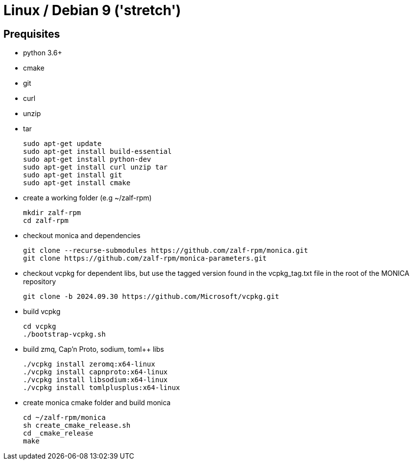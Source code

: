 # Linux / Debian 9 ('stretch')

## Prequisites
* python 3.6+ 
* cmake 
* git
* curl 
* unzip 
* tar

  sudo apt-get update
  sudo apt-get install build-essential
  sudo apt-get install python-dev
  sudo apt-get install curl unzip tar
  sudo apt-get install git
  sudo apt-get install cmake

* create a working folder (e.g ~/zalf-rpm)

  mkdir zalf-rpm
  cd zalf-rpm 

* checkout monica and dependencies 

  git clone --recurse-submodules https://github.com/zalf-rpm/monica.git
  git clone https://github.com/zalf-rpm/monica-parameters.git

* checkout vcpkg for dependent libs, but use the tagged version found in the vcpkg_tag.txt file in the root of the MONICA repository

  git clone -b 2024.09.30 https://github.com/Microsoft/vcpkg.git

* build vcpkg
  
  cd vcpkg
  ./bootstrap-vcpkg.sh
 
* build zmq, Cap'n Proto, sodium, toml++ libs
  
  ./vcpkg install zeromq:x64-linux
  ./vcpkg install capnproto:x64-linux
  ./vcpkg install libsodium:x64-linux
  ./vcpkg install tomlplusplus:x64-linux

* create monica cmake folder and build monica
  
  cd ~/zalf-rpm/monica
  sh create_cmake_release.sh
  cd _cmake_release
  make
